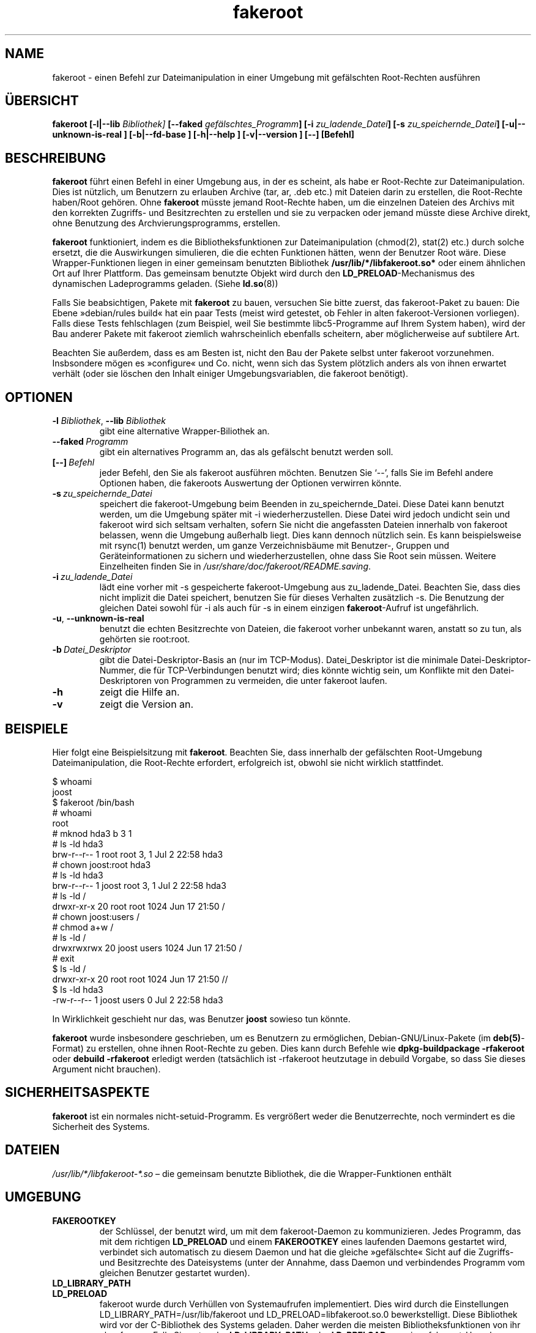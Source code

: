 .de  CW
.sp
.nf
.ft CW
..
.\" Process this file with
.\" groff -man -Tascii foo.1
.\"
.\" "verbatim" environment (from strace.1)
.de  CE
.ft
.fi
.sp
..
.\"
.\"*******************************************************************
.\"
.\" This file was generated with po4a. Translate the source file.
.\"
.\"*******************************************************************
.TH fakeroot 1 "5. Oktober 2014" Debian\-Projekt Debian\-Handbuch
.\" Manpage by J.H.M. Dassen <jdassen@debian.org>
.\" and Clint Adams <clint@debian.org>
.SH NAME
fakeroot \- einen Befehl zur Dateimanipulation in einer Umgebung mit
gefälschten Root\-Rechten ausführen
.SH ÜBERSICHT
\fBfakeroot\fP \fB[\-l|\-\-lib\fP \fIBibliothek]\fP \fB[\-\-faked\fP
\fIgefälschtes_Programm\fP\fB]\fP \fB[\-i\fP \fIzu_ladende_Datei\fP\fB]\fP \fB[\-s\fP
\fIzu_speichernde_Datei\fP\fB]\fP \fB[\-u|\-\-unknown\-is\-real ]\fP \fB[\-b|\-\-fd\-base ]\fP
\fB[\-h|\-\-help ]\fP \fB[\-v|\-\-version ]\fP \fB[\-\-]\fP \fB[Befehl]\fP
.SH BESCHREIBUNG
\fBfakeroot\fP führt einen Befehl in einer Umgebung aus, in der es scheint, als
habe er Root\-Rechte zur Dateimanipulation. Dies ist nützlich, um Benutzern
zu erlauben Archive (tar, ar, .deb etc.) mit Dateien darin zu erstellen, die
Root\-Rechte haben/Root gehören. Ohne \fBfakeroot\fP müsste jemand Root\-Rechte
haben, um die einzelnen Dateien des Archivs mit den korrekten Zugriffs\- und
Besitzrechten zu erstellen und sie zu verpacken oder jemand müsste diese
Archive direkt, ohne Benutzung des Archvierungsprogramms, erstellen.

\fBfakeroot\fP funktioniert, indem es die Bibliotheksfunktionen zur
Dateimanipulation (chmod(2), stat(2) etc.) durch solche ersetzt, die die
Auswirkungen simulieren, die die echten Funktionen hätten, wenn der Benutzer
Root wäre. Diese Wrapper\-Funktionen liegen in einer gemeinsam benutzten
Bibliothek \fB/usr/lib/*/libfakeroot.so*\fP oder einem ähnlichen Ort auf Ihrer
Plattform. Das gemeinsam benutzte Objekt wird durch den
\fBLD_PRELOAD\fP\-Mechanismus des dynamischen Ladeprogramms geladen. (Siehe
\fBld.so\fP(8))

Falls Sie beabsichtigen, Pakete mit \fBfakeroot\fP zu bauen, versuchen Sie
bitte zuerst, das fakeroot\-Paket zu bauen: Die Ebene »debian/rules build«
hat ein paar Tests (meist wird getestet, ob Fehler in alten
fakeroot\-Versionen vorliegen). Falls diese Tests fehlschlagen (zum Beispiel,
weil Sie bestimmte libc5\-Programme auf Ihrem System haben), wird der Bau
anderer Pakete mit fakeroot ziemlich wahrscheinlich ebenfalls scheitern,
aber möglicherweise auf subtilere Art.

Beachten Sie außerdem, dass es am Besten ist, nicht den Bau der Pakete
selbst unter fakeroot vorzunehmen. Insbsondere mögen es »configure« und
Co. nicht, wenn sich das System plötzlich anders als von ihnen erwartet
verhält (oder sie löschen den Inhalt einiger Umgebungsvariablen, die
fakeroot benötigt).

.SH OPTIONEN
.TP 
\fB\-l\fP \fIBibliothek\fP, \fB\-\-lib\fP \fIBibliothek\fP
gibt eine alternative Wrapper\-Biliothek an.
.TP 
\fB\-\-faked\fP\fI\ Programm\fP
gibt ein alternatives Programm an, das als gefälscht benutzt werden soll.
.TP 
\fB[\-\-]\fP\fI\ Befehl\fP
jeder Befehl, den Sie als fakeroot ausführen möchten. Benutzen Sie
\(oq\-\-\(cq, falls Sie im Befehl andere Optionen haben, die fakeroots
Auswertung der Optionen verwirren könnte.
.TP 
\fB\-s\fP\fI\ zu_speichernde_Datei\fP
speichert die fakeroot\-Umgebung beim Beenden in zu_speichernde_Datei. Diese
Datei kann benutzt werden, um die Umgebung später mit \-i
wiederherzustellen. Diese Datei wird jedoch undicht sein und fakeroot wird
sich seltsam verhalten, sofern Sie nicht die angefassten Dateien innerhalb
von fakeroot belassen, wenn die Umgebung außerhalb liegt. Dies kann dennoch
nützlich sein. Es kann beispielsweise mit rsync(1) benutzt werden, um ganze
Verzeichnisbäume mit Benutzer\-, Gruppen und Geräteinformationen zu sichern
und wiederherzustellen, ohne dass Sie Root sein müssen. Weitere Einzelheiten
finden Sie in \fI/usr/share/doc/fakeroot/README.saving\fP.
.TP 
\fB\-i\fP\fI\ zu_ladende_Datei\fP
lädt eine vorher mit \-s gespeicherte fakeroot\-Umgebung aus
zu_ladende_Datei. Beachten Sie, dass dies nicht implizit die Datei
speichert, benutzen Sie für dieses Verhalten zusätzlich \-s. Die Benutzung
der gleichen Datei sowohl für \-i als auch für \-s in einem einzigen
\fBfakeroot\fP\-Aufruf ist ungefährlich.
.TP 
\fB\-u\fP, \fB\-\-unknown\-is\-real\fP
benutzt die echten Besitzrechte von Dateien, die fakeroot vorher unbekannt
waren, anstatt so zu tun, als gehörten sie root:root.
.TP 
\fB\-b\fP\fI\ Datei_Deskriptor\fP
gibt die Datei\-Deskriptor\-Basis an (nur im TCP\-Modus). Datei_Deskriptor ist
die minimale Datei\-Deskriptor\-Nummer, die für TCP\-Verbindungen benutzt wird;
dies könnte wichtig sein, um Konflikte mit den Datei\-Deskriptoren von
Programmen zu vermeiden, die unter fakeroot laufen.
.TP 
\fB\-h\fP
zeigt die Hilfe an.
.TP 
\fB\-v\fP
zeigt die Version an.

.SH BEISPIELE
Hier folgt eine Beispielsitzung mit \fBfakeroot\fP. Beachten Sie, dass
innerhalb der gefälschten Root\-Umgebung Dateimanipulation, die Root\-Rechte
erfordert, erfolgreich ist, obwohl sie nicht wirklich stattfindet.
.CW
$  whoami
joost
$ fakeroot /bin/bash
#  whoami
root
# mknod hda3 b 3 1
# ls \-ld hda3
brw\-r\-\-r\-\-   1 root     root       3,   1 Jul  2 22:58 hda3
# chown joost:root hda3
# ls \-ld hda3
brw\-r\-\-r\-\-   1 joost    root       3,   1 Jul  2 22:58 hda3
# ls \-ld /
drwxr\-xr\-x  20 root     root         1024 Jun 17 21:50 /
# chown joost:users /
# chmod a+w /
# ls \-ld /
drwxrwxrwx  20 joost    users        1024 Jun 17 21:50 /
# exit
$ ls \-ld /
drwxr\-xr\-x  20 root     root         1024 Jun 17 21:50 //
$ ls \-ld hda3
\-rw\-r\-\-r\-\-   1 joost    users           0 Jul  2 22:58 hda3
.CE
In Wirklichkeit geschieht nur das, was Benutzer \fBjoost\fP sowieso tun könnte.

\fBfakeroot\fP wurde insbesondere geschrieben, um es Benutzern zu ermöglichen,
Debian\-GNU/Linux\-Pakete (im \fBdeb(5)\fP\-Format) zu erstellen, ohne ihnen
Root\-Rechte zu geben. Dies kann durch Befehle wie \fBdpkg\-buildpackage \-rfakeroot\fP oder \fBdebuild \-rfakeroot\fP erledigt werden (tatsächlich ist
\-rfakeroot heutzutage in debuild Vorgabe, so dass Sie dieses Argument nicht
brauchen).
.SH SICHERHEITSASPEKTE
\fBfakeroot\fP ist ein normales nicht\-setuid\-Programm. Es vergrößert weder die
Benutzerrechte, noch vermindert es die Sicherheit des Systems.
.SH DATEIEN
\fI/usr/lib/*/libfakeroot\-*.so\fP – die gemeinsam benutzte Bibliothek, die die
Wrapper\-Funktionen enthält
.SH UMGEBUNG
.IP \fBFAKEROOTKEY\fP
der Schlüssel, der benutzt wird, um mit dem fakeroot\-Daemon zu
kommunizieren. Jedes Programm, das mit dem richtigen \fBLD_PRELOAD\fP und einem
\fBFAKEROOTKEY\fP eines laufenden Daemons gestartet wird, verbindet sich
automatisch zu diesem Daemon und hat die gleiche »gefälschte« Sicht auf die
Zugriffs\- und Besitzrechte des Dateisystems (unter der Annahme, dass Daemon
und verbindendes Programm vom gleichen Benutzer gestartet wurden).
.IP \fBLD_LIBRARY_PATH\fP
.IP \fBLD_PRELOAD\fP
fakeroot wurde durch Verhüllen von Systemaufrufen implementiert. Dies wird
durch die Einstellungen LD_LIBRARY_PATH=/usr/lib/fakeroot und
LD_PRELOAD=libfakeroot.so.0 bewerkstelligt. Diese Bibliothek wird vor der
C\-Bibliothek des Systems geladen. Daher werden die meisten
Bibliotheksfunktionen von ihr abgefangen. Falls Sie entweder
\fBLD_LIBRARY_PATH\fP oder \fBLD_PRELOAD\fP aus einer fakeroot\-Umgebung heraus
setzen müssen, sollte es relativ zum angegebenen Pfad geschehen wie in
\fBLD_LIBRARY_PATH=$LD_LIBRARY_PATH:/foo/bar/\fP

.SH EINSCHRÄNKUNGEN
.IP \fBBibliotheksversionen\fP
Jeder innerhalb \fBfakeroot\fP ausgeführte Befehl muss zu der gleichen Version
der C\-Bibliothek gelinkt werden wie \fBfakeroot\fP selbst.
.IP \fBopen()/create()\fP
fakeroot umhült nicht open(), create(), etc. Falls Benutzer \fBjoost\fP also
entweder
.CW
touch foo
fakeroot
ls \-al foo
.CE
oder andersherum
.CW
fakeroot
touch foo
ls \-al foo
.CE
ausführt, hat fakeroot im ersten Fall keine Möglichkeit zu wissen, dass der
Benutzer von foo wirklich \fBjoost\fP sein soll, während es im zweiten Fall
\fBroot\fP gewesen sein soll. Für die Debian\-Paketierung ist es immer in
Ordnung, allen »unbekannten« Dateien uid=gid=0 zu geben. Der wahre Weg, dies
zu umgehen ist, \fBopen()\fP und \fBcreate()\fP zu verhüllen, aber dies erzeugt
neue Probleme, wie vom Paket libtricks gezeigt wird. Dieses Paket verhüllte
mehr Funktionen und versuchte viel mehr als \fBfakeroot\fP zu tun. Es stellte
sich heraus, dass ein unbedeutendes Upgrade von libc (von einer, in der die
Funktion \fBstat()\fP \fBopen()\fP nicht nutzte, zu einer mit einer
\fBstat()\fP\-Funktion, die (in einigen Fällen) \fBopen()\fP benutzte),
unerklärbare Schutzverletzungen verursachen würde (das heißt, das
libc6\-\fBstat()\fP ruft das verhüllte \fBopen()\fP auf, das dann libc6\-\fBstat()\fP
aufrufen würde, etc). Das Beheben war alles andere als einfach, aber einmal
behoben, war es nur eine Frage der Zeit, bevor eine andere Funktion begann
open() zu benutzen, ganz zu schweigen vom Versuch, es auf andere
Betriebssysteme zu portieren. Daher wurde entschieden, die Anzahl der von
fakeroot verhüllten Funktionen so klein wie möglich zu halten, um die
Wahrscheinlichkeit von \(oqZusammenstößen\(cq so gering wie möglich zu
halten.
.IP "\fBGNU configure (und andere derartige Programme)\fP"
fakeroot ändert in der Tat die Art, wie sich das System verhält. Programme,
die das System gründlich prüfen, wie GNU configure könnten dadurch verwirrt
werden (oder, wenn nicht, könnten sie fakeroot so beanspruchen, dass
fakeroot selbst verwirrt wird). Daher ist es ratsam, »configure« nicht
innerhalb von fakeroot auszuführen. Da configure im »debian/rules
build«\-Ziel aufgerufen werden sollte, erledigt dies »dpkg\-buildpackage
\-rfakeroot« korrekt.
.SH FEHLER
Es umhüllt nicht open(). Dies ist an sich nicht schlecht, aber falls ein
Programm open("Datei", O_WRONLY, 000) aufruft, in die Datei »Datei«
schreibt, sie schließt und dann erneut versucht, die Datei zum Lesen zu
öffnen, schlägt das Öffnen fehl, da der Modus der Datei 000 sein wird. Der
Fehler liegt darin, dass, falls Root das Gleiche tut, open() erfolgreich
sein wird, da die Dateirechte für Root überhaupt nicht geprüft werden. Es
wurde entschieden, open() nicht zu verhüllen, da open() von vielen anderen
Funktionen in libc benutzt wird (auch von jenen, die bereits verhüllt sind),
wodurch Schleifen erzeugt werden (oder möglicherweise zukünftige Schleifen,
wenn die Implementierung verschiedener libc\-Funktionen sich ein wenig
ändert).
.SH KOPIEREN
\fBfakeroot\fP wird unter den Bedingungnen der GNU General Public License. (GPL
2.0 oder höher) weitergegeben.
.SH AUTOREN
.TP 
Joost Witteveen
<\fIjoostje@debian.org\fP>
.TP 
Clint Adams
<\fIclint@debian.org\fP>
.TP 
Timo Savola
.SH ÜBERSETZER
Übersetzung bei Chris Leick <debian-l10n-german@lists.debian.org>
.SH HANDBUCHSEITE
größtenteils von J.H.M. Dassen <jdassen@debian.org>. Ziemlich viele
Mods/Zusätze von Joost und Clint.
.SH "SIEHE AUCH"
\fBdebuild\fP(1), \fBdpkg\-buildpackage\fP(1), \fBfaked\fP(1),
\fB/usr/share/doc/fakeroot/DEBUG\fP

